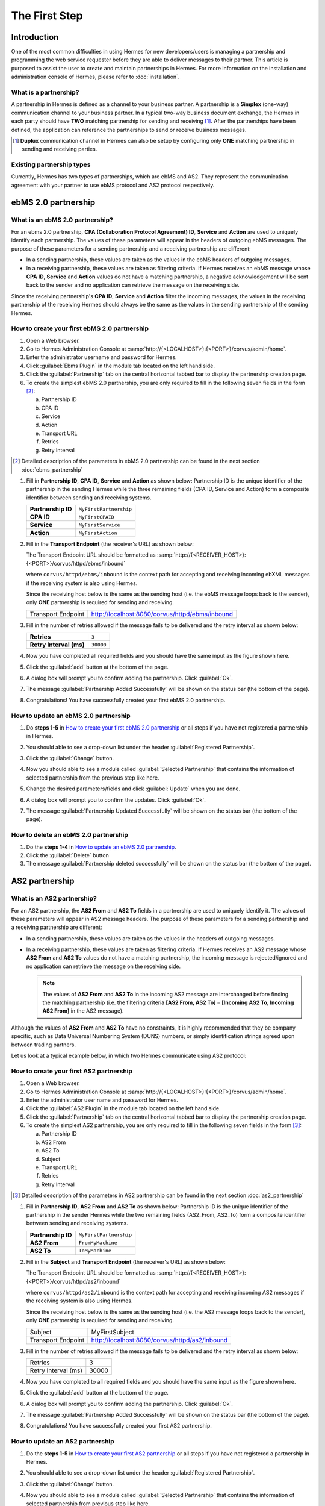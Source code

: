The First Step
==============

Introduction
----------------

One of the most common difficulties in using Hermes for new developers/users is managing a partnership and programming the web service requester before they are able to deliver messages to their partner. This article is purposed to assist the user to create and maintain partnerships in Hermes. For more information on the installation and administration console of Hermes, please refer to :doc:`installation`.

What is a partnership?
^^^^^^^^^^^^^^^^^^^^^^

A partnership in Hermes is defined as a channel to your business partner. A partnership is a **Simplex** (one-way) communication channel to your business partner. In a typical two-way business document exchange, the Hermes in each party should have **TWO** matching partnership for sending and receiving [1]_. After the partnerships have been defined, the application can reference the partnerships to send or receive business messages.

.. image:: /_static/images/first_step/Partnership_Overview.png

.. [1] **Duplux** communication channel in Hermes can also be setup by configuring only **ONE** matching partnership in sending and receiving parties.

Existing partnership types
^^^^^^^^^^^^^^^^^^^^^^^^^^

Currently, Hermes has two types of partnerships, which are ebMS and AS2. They represent the communication agreement with your partner to use ebMS protocol and AS2 protocol respectively.


ebMS 2.0 partnership
--------------------
 
.. _what-is-an-ebms-2-0-partnership:

What is an ebMS 2.0 partnership?
^^^^^^^^^^^^^^^^^^^^^^^^^^^^^^^^

For an ebms 2.0 partnership, **CPA (Collaboration Protocol Agreement) ID**, **Service** and **Action** are used to uniquely identify each partnership. The values of these parameters will appear in the headers of outgoing ebMS messages. The purpose of these parameters for a sending partnership and a receiving partnership are different:

* In a sending partnership, these values are taken as the values in the ebMS headers of outgoing messages.
* In a receiving partnership, these values are taken as filtering criteria. If Hermes receives an ebMS message whose **CPA ID**, **Service** and **Action** values do not have a matching partnership, a negative acknowledgement will be sent back to the sender and no application can retrieve the message on the receiving side.

Since the receiving partnership's **CPA ID**, **Service** and **Action** filter the incoming messages, the values in the receiving partnership of the receiving Hermes should always be the same as the values in the sending partnership of the sending Hermes.

 
How to create your first ebMS 2.0 partnership
^^^^^^^^^^^^^^^^^^^^^^^^^^^^^^^^^^^^^^^^^^^^^
1. Open a Web browser.
#. Go to Hermes Administration Console at :samp:`http://{<LOCALHOST>}:{<PORT>}/corvus/admin/home`.
#. Enter the administrator username and password for Hermes.
#. Click :guilabel:`Ebms Plugin` in the module tab located on the left hand side.
#. Click the :guilabel:`Partnership` tab on the central horizontal tabbed bar to display the partnership creation page.
#. To create the simplest ebMS 2.0 partnership, you are only required to fill in the following seven fields in the form [2]_:

   a. Partnership ID
   #. CPA ID
   #. Service
   #. Action
   #. Transport URL
   #. Retries
   #. Retry Interval

.. [2] Detailed description of the parameters in ebMS 2.0 partnership can be found in the next section :doc:`ebms_partnership`

#. Fill in **Partnership ID**, **CPA ID**, **Service** and **Action** as shown below:
   Partnership ID is the unique identifier of the partnership in the sending Hermes while the three remaining fields (CPA ID, Service and Action) form a composite identifier between sending and receiving systems.

   +--------------------+------------------------------------------------------------+
   | **Partnership ID** | ``MyFirstPartnership``                                     |
   +--------------------+------------------------------------------------------------+
   | **CPA ID**         | ``MyFirstCPAID``                                           |
   +--------------------+------------------------------------------------------------+
   | **Service**        | ``MyFirstService``                                         |
   +--------------------+------------------------------------------------------------+
   | **Action**         | ``MyFirstAction``                                          |
   +--------------------+------------------------------------------------------------+
  
#. Fill in the **Transport Endpoint** (the receiver's URL) as shown below:

   The Transport Endpoint URL should be formatted as :samp:`http://{<RECEIVER_HOST>}:{<PORT>}/corvus/httpd/ebms/inbound`

   where ``corvus/httpd/ebms/inbound`` is the context path for accepting and receiving incoming ebXML messages if the receiving system is also using Hermes.

   Since the receiving host below is the same as the sending host (i.e. the ebMS message loops back to the sender), only **ONE** partnership is required for sending and receiving.

   +--------------------+-------------------------------------------------+
   | Transport Endpoint | http://localhost:8080/corvus/httpd/ebms/inbound |
   +--------------------+-------------------------------------------------+
   
#. Fill in the number of retries allowed if the message fails to be delivered and the retry interval as shown below:

   +-------------------------+------------------+
   | **Retries**             | ``3``            |
   +-------------------------+------------------+
   | **Retry Interval (ms)** | ``30000``        |
   +-------------------------+------------------+

#. Now you have completed all required fields and you should have the same input as the figure shown here.
   
   .. image:: /_static/images/first_step/CreateEbMS_Partnership_S7.png

#. Click the :guilabel:`add` button at the bottom of the page.
#. A dialog box will prompt you to confirm adding the partnership. Click :guilabel:`Ok`.
#. The message :guilabel:`Partnership Added Successfully` will be shown on the status bar (the bottom of the page).
#. Congratulations! You have successfully created your first ebMS 2.0 partnership.

 
How to update an ebMS 2.0 partnership
^^^^^^^^^^^^^^^^^^^^^^^^^^^^^^^^^^^^^

1. Do **steps 1-5** in `How to create your first ebMS 2.0 partnership`_ or all steps if you have not registered a partnership in Hermes.
#. You should able to see a drop-down list under the header :guilabel:`Registered Partnership`.
#. Click the :guilabel:`Change` button.
#. Now you should able to see a module called :guilabel:`Selected Partnership` that contains the information of selected partnership from the previous step like here.

   .. image:: /_static/images/first_step/CreateEbMS_Partnership_S9.png

#. Change the desired parameters/fields and click :guilabel:`Update` when you are done.
#. A dialog box will prompt you to confirm the updates. Click :guilabel:`Ok`.
#. The message :guilabel:`Partnership Updated Successfully` will be shown on the status bar (the bottom of the page).

 
How to delete an ebMS 2.0 partnership
^^^^^^^^^^^^^^^^^^^^^^^^^^^^^^^^^^^^^

1. Do the **steps 1-4** in `How to update an ebMS 2.0 partnership`_.
#. Click the :guilabel:`Delete` button
#. The message :guilabel:`Partnership deleted successfully` will be shown on the status bar (the bottom of the page).
 
AS2 partnership
---------------

.. _what-is-an-as2-partnership:

What is an AS2 partnership?
^^^^^^^^^^^^^^^^^^^^^^^^^^^

For an AS2 partnership, the **AS2 From** and **AS2 To** fields in a partnership are used to uniquely identify it. The values of these parameters will appear in AS2 message headers. The purpose of these parameters for a sending partnership and a receiving partnership are different:

* In a sending partnership, these values are taken as the values in the headers of outgoing messages.
* In a receiving partnership, these values are taken as filtering criteria. If Hermes receives an AS2 message whose **AS2 From** and **AS2 To** values do not have a matching partnership, the incoming message is rejected/ignored and no application can retrieve the message on the receiving side.

  .. note::
     The values of **AS2 From** and **AS2 To** in the incoming AS2 message are interchanged before finding the matching partnership (i.e. the filtering criteria **[AS2 From, AS2 To] = [Incoming AS2 To, Incoming AS2 From]** in the AS2 message).

Although the values of **AS2 From** and **AS2 To** have no constraints, it is highly recommended that they be company specific, such as Data Universal Numbering System (DUNS) numbers, or simply identification strings agreed upon between trading partners.

Let us look at a typical example below, in which two Hermes communicate using AS2 protocol:

.. image:: /_static/images/first_step/AS2_Partnership_Overview.png
 
How to create your first AS2 partnership
^^^^^^^^^^^^^^^^^^^^^^^^^^^^^^^^^^^^^^^^

1. Open a Web browser.
#. Go to Hermes Administration Console at :samp:`http://{<LOCALHOST>}:{<PORT>}/corvus/admin/home`.
#. Enter the administrator user name and password for Hermes.
#. Click the :guilabel:`AS2 Plugin` in the module tab located on the left hand side.
#. Click the :guilabel:`Partnership` tab on the central horizontal tabbed bar to display the partnership creation page.
#. To create the simplest AS2 partnership, you are only required to fill in the following seven fields in the form [3]_:

   a. Partnership ID
   #. AS2 From
   #. AS2 To
   #. Subject
   #. Transport URL
   #. Retries
   #. Retry Interval

.. [3] Detailed description of the parameters in AS2 partnership can be found in the next section :doc:`as2_partnership`

#. Fill in **Partnership ID**, **AS2 From** and **AS2 To** as shown below:
   Partnership ID is the unique identifier of the partnership in the sender Hermes while the two remaining fields (AS2_From, AS2_To) form a composite identifier between sending and receiving systems.

   +--------------------+-------------------------------+
   | **Partnership ID** | ``MyFirstPartnership``        |
   +--------------------+-------------------------------+
   | **AS2 From**       | ``FromMyMachine``             |
   +--------------------+-------------------------------+
   | **AS2 To**         | ``ToMyMachine``               |
   +--------------------+-------------------------------+

#. Fill in the **Subject** and **Transport Endpoint** (the receiver's URL) as shown below:

   The Transport Endpoint URL should be formatted as :samp:`http://{<RECEIVER_HOST>}:{<PORT>}/corvus/httpd/as2/inbound`

   where  ``corvus/httpd/as2/inbound`` is the context path for accepting and receiving incoming AS2 messages if the receiving system is also using Hermes.

   Since the receiving host below is the same as the sending host (i.e. the AS2 message loops back to the sender), only **ONE** partnership is required for sending and receiving.

   +--------------------+------------------------------------------------+
   | Subject            | MyFirstSubject                                 |
   +--------------------+------------------------------------------------+
   | Transport Endpoint | http://localhost:8080/corvus/httpd/as2/inbound |
   +--------------------+------------------------------------------------+

#. Fill in the number of retries allowed if the message fails to be delivered and the retry interval as shown below:

   +---------------------+-------+
   | Retries             | 3     |
   +---------------------+-------+
   | Retry Interval (ms) | 30000 |
   +---------------------+-------+

#.  Now you have completed to all required fields and you should have the same input as the figure shown here.

    .. image:: /_static/images/first_step/CreateAS2_Partnership_S3.png

#.  Click the :guilabel:`add` button at the bottom of the page.
#.  A dialog box will prompt you to confirm adding the partnership. Click :guilabel:`Ok`.
#.  The message :guilabel:`Partnership Added Successfully` will be shown on the status bar (the bottom of the page).
#.  Congratulations! You have successfully created your first AS2 partnership.
 
How to update an AS2 partnership
^^^^^^^^^^^^^^^^^^^^^^^^^^^^^^^^

1. Do the **steps 1-5** in `How to create your first AS2 partnership`_ or all steps if you have not registered a partnership in Hermes.
#. You should able to see a drop-down list under the header :guilabel:`Registered Partnership`.
#. Click the :guilabel:`Change` button.
#. Now you should able to see a module called :guilabel:`Selected Partnership` that contains the information of selected partnership from previous step like here.

   .. image:: /_static/images/first_step/CreateAS2_Partnership_S3.png

#. Change the desired parameters/fields and click :guilabel:`Update` when you are done.
#. A dialog box will prompt you to confirm the update. Click :guilabel:`Ok`.
#. The message :guilabel:`Partnership Updated Successfully` will be shown on the status bar (the bottom of the page).
 
How to delete AS2 partnership
^^^^^^^^^^^^^^^^^^^^^^^^^^^^^

1. Do the **steps 1-4** in `How to update an AS2 partnership`_.
#. Click the :guilabel:`Delete` button.
#. The message :guilabel:`Partnership deleted successfully` will be shown on the status bar (the bottom of the page).
 
Conclusion
----------

The main benefit of partnerships is that it provides abstraction on technical parameters. The abstraction is beneficial because:

1. The application does not need to change if your business partner changes the parameters, since all technical parameters are contained within the partnership.
#. The application only needs to submit payloads. It does not contain any code that is specific to the communication protocol between messaging gateways.
#. The application does not need to handle the raw and cryptic ebMS / AS2 messages. Therefore, developers only need to focus on business logic and integration with the backend systems.
 
See also
--------
* :doc:`ebms_partnership`
* :doc:`as2_partnership`
* `OASIS ebMS 2.0 Specification <http://www.oasis-open.org/committees/ebxml-msg/documents/ebMS_v2_0.pdf>`_
* `AS2 Specification <https://tools.ietf.org/html/rfc4130>`_